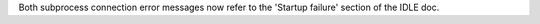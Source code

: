 Both subprocess connection error messages now refer to the 'Startup failure'
section of the IDLE doc.
